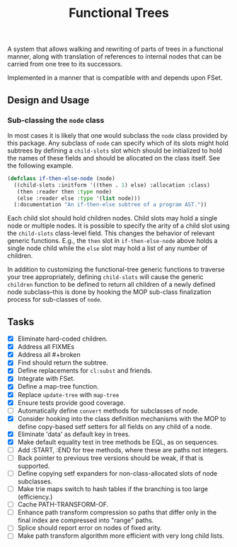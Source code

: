 #+title: Functional Trees

A system that allows walking and rewriting of parts of trees in a
functional manner, along with translation of references to internal
nodes that can be carried from one tree to its successors.

Implemented in a manner that is compatible with and depends upon FSet.

** Design and Usage

*** Sub-classing the =node= class
In most cases it is likely that one would subclass the =node= class
provided by this package.  Any subclass of =node= can specify which of
its slots might hold subtrees by defining a =child-slots= slot which
should be initialized to hold the names of these fields and should be
allocated on the class itself.  See the following example.

#+BEGIN_SRC lisp
(defclass if-then-else-node (node)
  ((child-slots :initform '((then . 1) else) :allocation :class)
   (then :reader then :type node)
   (else :reader else :type '(list node)))
  (:documentation "An if-then-else subtree of a program AST."))
#+END_SRC

Each child slot should hold children nodes.  Child slots may hold a
single node or multiple nodes.  It is possible to specify the arity of
a child slot using the =child-slots= class-level field.  This changes
the behavior of relevant generic functions.  E.g., the =then= slot in
=if-then-else-node= above holds a single node child while the =else=
slot may hold a list of any number of children.

In addition to customizing the functional-tree generic functions to
traverse your tree appropriately, defining =child-slots= will cause
the generic =children= function to be defined to return all children
of a newly defined node subclass--this is done by hooking the MOP
sub-class finalization process for sub-classes of =node=.

** Tasks
- [X] Eliminate hard-coded children.
- [X] Address all FIXMEs
- [X] Address all #+broken
- [X] Find should return the subtree.
- [X] Define replacements for =cl:subst= and friends.
- [X] Integrate with FSet.
- [X] Define a map-tree function.
- [X] Replace =update-tree= with =map-tree=
- [X] Ensure tests provide good coverage.
- [ ] Automatically define =convert= methods for subclasses of node.
- [X] Consider hooking into the class definition mechanisms with the
      MOP to define copy-based setf setters for all fields on any
      child of a node.
- [X] Eliminate 'data' as default key in trees.
- [X] Make default equality test in tree methods be EQL, as on sequences.
- [ ] Add :START, :END for tree methods, where these are paths not integers.
- [ ] Back pointer to previous tree versions should be weak, if that is supported.
- [ ] Define copying setf expanders for non-class-allocated slots of node subclasses.
- [ ] Make trie maps switch to hash tables if the branching is too large (efficiency.)
- [ ] Cache PATH-TRANSFORM-OF.
- [ ] Enhance path transform compression so paths that differ only in the final
      index  are compressed into "range" paths.
- [ ] Splice should report error on nodes of fixed arity.
- [ ] Make path transform algorithm more efficient with very long child lists.
